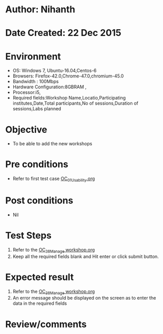 * Author: Nihanth
* Date Created: 22 Dec 2015
* Environment
  - OS: Windows 7, Ubuntu-16.04,Centos-6
  - Browsers: Firefox-42.0,Chrome-47.0,chromium-45.0
  - Bandwidth : 100Mbps
  - Hardware Configuration:8GBRAM , 
  - Processor:i5,
  - Required fields:Workshop Name,Locatio,Participating institutes,Date,Total participants,No of sessions,Duration of sessions,Labs planned

* Objective
  - To be able to add the new workshops

* Pre conditions
  - Refer to first test case [[https://github.com/vlead/Outreach Portal/blob/master/test-cases/integration_test-cases/OC/OC_01_Usability.org][OC_01_Usability.org]]

* Post conditions
  - Nil
* Test Steps
  1. Refer to the  [[https://github.com/vlead/outreach-portal/blob/master/test-cases/integration_test-cases/OC/OC_38_Manage%20workshop.org][OC_38_Manage workshop.org]] 
  2. Keep all the required fields blank and Hit enter or click submit button.

* Expected result
  1. Refer to the   [[https://github.com/vlead/outreach-portal/blob/master/test-cases/integration_test-cases/OC/OC_38_Manage%20workshop.org][OC_38_Manage workshop.org]]
  2. An error message should be displayed on the screen as to enter the data in the required fields

* Review/comments


